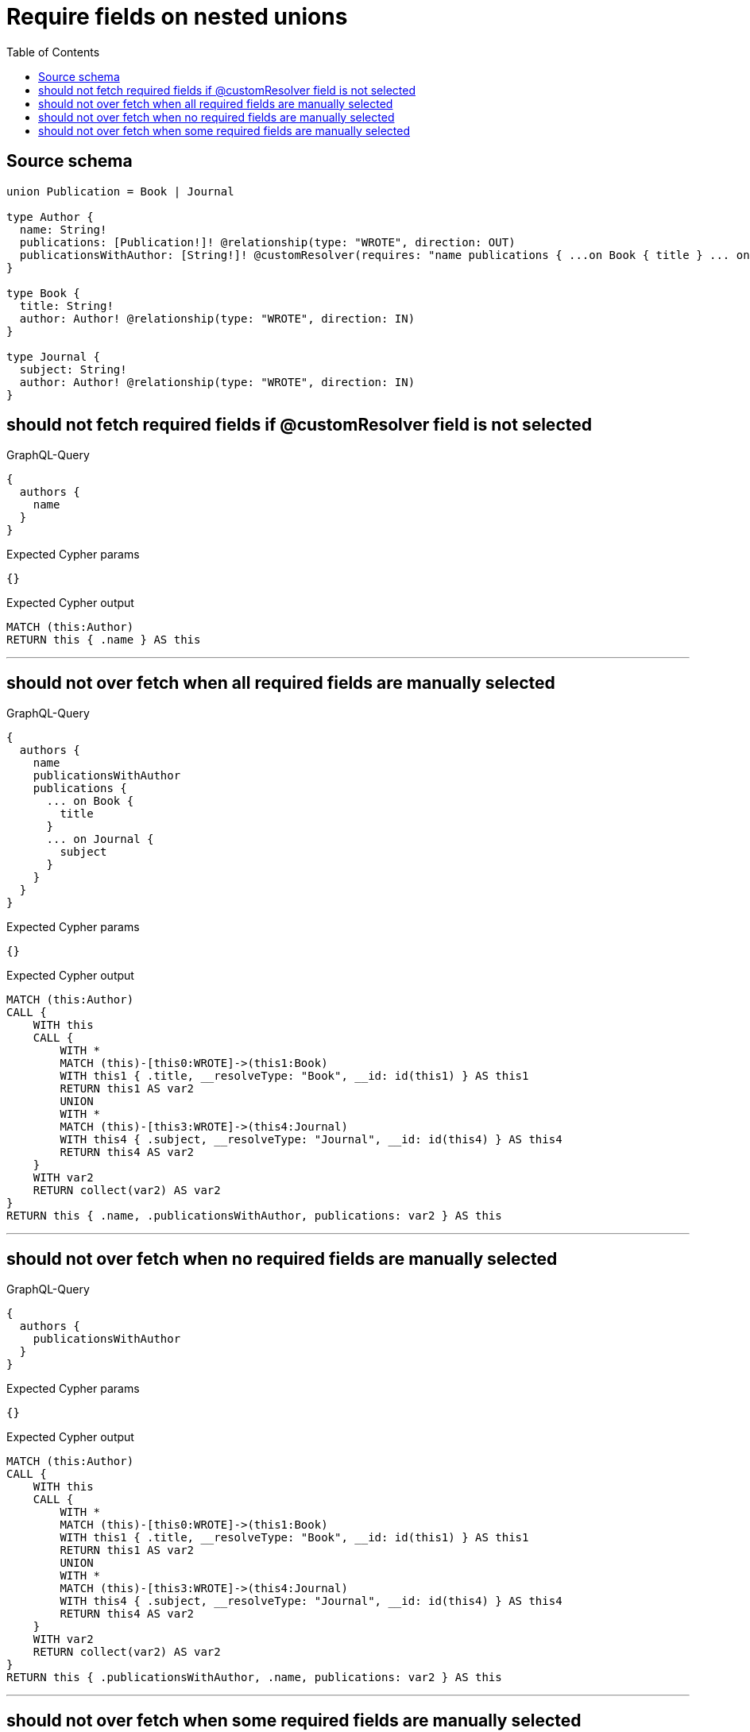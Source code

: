 :toc:

= Require fields on nested unions

== Source schema

[source,graphql,schema=true]
----
union Publication = Book | Journal

type Author {
  name: String!
  publications: [Publication!]! @relationship(type: "WROTE", direction: OUT)
  publicationsWithAuthor: [String!]! @customResolver(requires: "name publications { ...on Book { title } ... on Journal { subject } }")
}

type Book {
  title: String!
  author: Author! @relationship(type: "WROTE", direction: IN)
}

type Journal {
  subject: String!
  author: Author! @relationship(type: "WROTE", direction: IN)
}
----
== should not fetch required fields if @customResolver field is not selected

.GraphQL-Query
[source,graphql]
----
{
  authors {
    name
  }
}
----

.Expected Cypher params
[source,json]
----
{}
----

.Expected Cypher output
[source,cypher]
----
MATCH (this:Author)
RETURN this { .name } AS this
----

'''

== should not over fetch when all required fields are manually selected

.GraphQL-Query
[source,graphql]
----
{
  authors {
    name
    publicationsWithAuthor
    publications {
      ... on Book {
        title
      }
      ... on Journal {
        subject
      }
    }
  }
}
----

.Expected Cypher params
[source,json]
----
{}
----

.Expected Cypher output
[source,cypher]
----
MATCH (this:Author)
CALL {
    WITH this
    CALL {
        WITH *
        MATCH (this)-[this0:WROTE]->(this1:Book)
        WITH this1 { .title, __resolveType: "Book", __id: id(this1) } AS this1
        RETURN this1 AS var2
        UNION
        WITH *
        MATCH (this)-[this3:WROTE]->(this4:Journal)
        WITH this4 { .subject, __resolveType: "Journal", __id: id(this4) } AS this4
        RETURN this4 AS var2
    }
    WITH var2
    RETURN collect(var2) AS var2
}
RETURN this { .name, .publicationsWithAuthor, publications: var2 } AS this
----

'''

== should not over fetch when no required fields are manually selected

.GraphQL-Query
[source,graphql]
----
{
  authors {
    publicationsWithAuthor
  }
}
----

.Expected Cypher params
[source,json]
----
{}
----

.Expected Cypher output
[source,cypher]
----
MATCH (this:Author)
CALL {
    WITH this
    CALL {
        WITH *
        MATCH (this)-[this0:WROTE]->(this1:Book)
        WITH this1 { .title, __resolveType: "Book", __id: id(this1) } AS this1
        RETURN this1 AS var2
        UNION
        WITH *
        MATCH (this)-[this3:WROTE]->(this4:Journal)
        WITH this4 { .subject, __resolveType: "Journal", __id: id(this4) } AS this4
        RETURN this4 AS var2
    }
    WITH var2
    RETURN collect(var2) AS var2
}
RETURN this { .publicationsWithAuthor, .name, publications: var2 } AS this
----

'''

== should not over fetch when some required fields are manually selected

.GraphQL-Query
[source,graphql]
----
{
  authors {
    publicationsWithAuthor
    publications {
      ... on Book {
        title
      }
    }
  }
}
----

.Expected Cypher params
[source,json]
----
{}
----

.Expected Cypher output
[source,cypher]
----
MATCH (this:Author)
CALL {
    WITH this
    CALL {
        WITH *
        MATCH (this)-[this0:WROTE]->(this1:Book)
        WITH this1 { .title, __resolveType: "Book", __id: id(this1) } AS this1
        RETURN this1 AS var2
        UNION
        WITH *
        MATCH (this)-[this3:WROTE]->(this4:Journal)
        WITH this4 { .subject, __resolveType: "Journal", __id: id(this4) } AS this4
        RETURN this4 AS var2
    }
    WITH var2
    RETURN collect(var2) AS var2
}
RETURN this { .publicationsWithAuthor, .name, publications: var2 } AS this
----

'''

